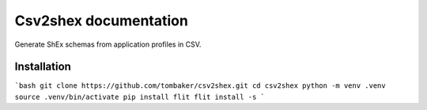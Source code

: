 Csv2shex documentation
======================

Generate ShEx schemas from application profiles in CSV.

Installation
------------

```bash
git clone https://github.com/tombaker/csv2shex.git
cd csv2shex
python -m venv .venv
source .venv/bin/activate
pip install flit
flit install -s
```

